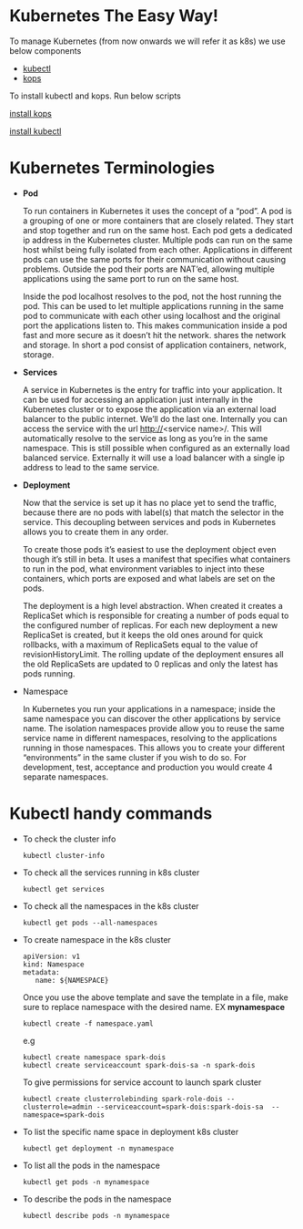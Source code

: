 * Kubernetes The Easy Way!

To manage Kubernetes (from now onwards we will refer it as k8s) we use below components

  - [[https://kubernetes.io/docs/tasks/tools/install-kubectl/][kubectl]]
  - [[https://github.com/kubernetes/kops][kops]]

To install kubectl and kops. Run below scripts

[[https://raw.githubusercontent.com/abhishekamralkar/K8s-gcp-spark/master/installers/install_kops.sh][   install kops]]

   [[https://raw.githubusercontent.com/abhishekamralkar/K8s-gcp-spark/master/installers/install_kubectl.sh][install kubectl]]

* Kubernetes Terminologies

  - *Pod*

    To run containers in Kubernetes it uses the concept of a “pod”. A pod is a grouping of one or more containers that are closely related. They start and stop together and run on the same host.
    Each pod gets a dedicated ip address in the Kubernetes cluster. Multiple pods can run on the same host whilst being fully isolated from each other. Applications in different pods can use the same ports for their communication without causing problems. Outside the pod their ports are NAT’ed, allowing multiple applications using the same port to run on the same host.

    Inside the pod localhost resolves to the pod, not the host running the pod. This can be used to let multiple applications running in the same pod to communicate with each other using localhost and the original port the applications listen to. This makes communication inside a pod fast and more secure as it doesn’t hit the network.
    shares the network and storage. In short a pod consist of application containers, network, storage.

  - *Services*

    A service in Kubernetes is the entry for traffic into your application. It can be used for accessing an application just internally in the Kubernetes cluster or to expose the application via an external load balancer to the public internet. We’ll do the last one.
    Internally you can access the service with the url http://<service name>/. This will automatically resolve to the service as long as you’re in the same namespace. This is still possible when configured as an externally load balanced service.
    Externally it will use a load balancer with a single ip address to lead to the same service.


  - *Deployment*

    Now that the service is set up it has no place yet to send the traffic, because there are no pods with label(s) that match the selector in the service. This decoupling between services and pods in Kubernetes allows you to create them in any order.

    To create those pods it’s easiest to use the deployment object even though it’s still in beta. It uses a manifest that specifies what containers to run in the pod, what environment variables to inject into these containers, which ports are exposed and what labels are set on the pods.

    The deployment is a high level abstraction. When created it creates a ReplicaSet which is responsible for creating a number of pods equal to the configured number of replicas. For each new deployment a new ReplicaSet is created, but it keeps the old ones around for quick rollbacks, with a maximum of ReplicaSets equal to the value of revisionHistoryLimit. The rolling update of the deployment ensures all the old ReplicaSets are updated to 0 replicas and only the latest has pods running.


  - Namespace

    In Kubernetes you run your applications in a namespace; inside the same namespace you can discover the other applications by service name. The isolation namespaces provide allow you to reuse the same service name in different namespaces, resolving to the applications running in those namespaces. This allows you to create your different “environments” in the same cluster if you wish to do so. For development, test, acceptance and production you would create 4 separate namespaces.

* Kubectl handy commands

  - To check the cluster info

    #+BEGIN_SRC
      kubectl cluster-info
    #+END_SRC

  - To check all the services running in k8s cluster

    #+BEGIN_SRC
      kubectl get services
    #+END_SRC

  - To check all the namespaces in the k8s cluster

    #+BEGIN_SRC
      kubectl get pods --all-namespaces
    #+END_SRC

  - To create namespace in the k8s cluster

    #+BEGIN_SRC
      apiVersion: v1
      kind: Namespace
      metadata:
         name: ${NAMESPACE}
    #+END_SRC

    Once you use the above template and save the template in a file, make sure to replace namespace with the desired name.
    EX *mynamespace*

    #+BEGIN_SRC
      kubectl create -f namespace.yaml
    #+END_SRC
    
    e.g 
     #+BEGIN_SRC
      kubectl create namespace spark-dois
      kubectl create serviceaccount spark-dois-sa -n spark-dois
    #+END_SRC
    
    To give permissions for service account to launch spark cluster
    #+BEGIN_SRC
     kubectl create clusterrolebinding spark-role-dois --clusterrole=admin --serviceaccount=spark-dois:spark-dois-sa  --      namespace=spark-dois
    #+END_SRC
    

  - To list the specific name space in deployment k8s cluster

    #+BEGIN_SRC
      kubectl get deployment -n mynamespace
    #+END_SRC

  - To list all the pods in the namespace

    #+BEGIN_SRC
      kubectl get pods -n mynamespace
    #+END_SRC

  - To describe the pods in the namespace

    #+BEGIN_SRC
      kubectl describe pods -n mynamespace
    #+END_SRC
